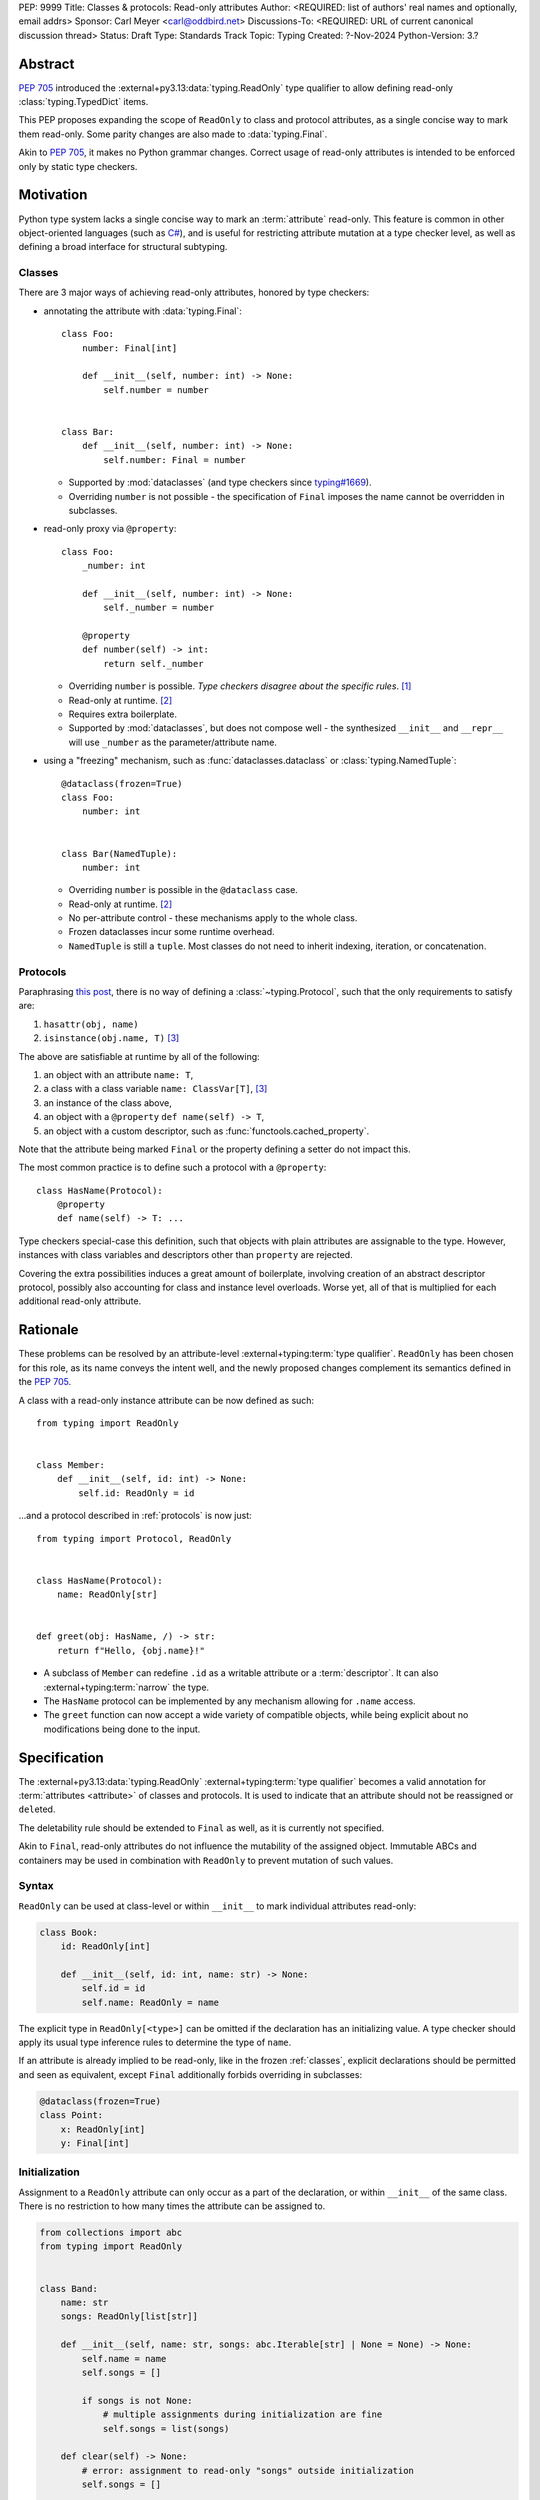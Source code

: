 PEP: 9999
Title: Classes & protocols: Read-only attributes
Author: <REQUIRED: list of authors' real names and optionally, email addrs>
Sponsor: Carl Meyer <carl@oddbird.net>
Discussions-To: <REQUIRED: URL of current canonical discussion thread>
Status: Draft
Type: Standards Track
Topic: Typing
Created: ?-Nov-2024
Python-Version: 3.?


Abstract
========

:pep:`705` introduced the :external+py3.13:data:`typing.ReadOnly` type qualifier
to allow defining read-only :class:`typing.TypedDict` items.

This PEP proposes expanding the scope of ``ReadOnly`` to class and protocol
attributes, as a single concise way to mark them read-only. Some parity changes
are also made to :data:`typing.Final`.

Akin to :pep:`705`, it makes no Python grammar changes. Correct usage of
read-only attributes is intended to be enforced only by static type checkers.


Motivation
==========

Python type system lacks a single concise way to mark an :term:`attribute` read-only.
This feature is common in other object-oriented languages (such as `C# <https://learn.microsoft.com/en-us/dotnet/csharp/language-reference/keywords/readonly>`_),
and is useful for restricting attribute mutation at a type checker level, as well
as defining a broad interface for structural subtyping.

.. _classes:

Classes
-------

There are 3 major ways of achieving read-only attributes, honored by type checkers:

* annotating the attribute with :data:`typing.Final`::

    class Foo:
        number: Final[int]

        def __init__(self, number: int) -> None:
            self.number = number


    class Bar:
        def __init__(self, number: int) -> None:
            self.number: Final = number

  - Supported by :mod:`dataclasses` (and type checkers since `typing#1669 <https://github.com/python/typing/pull/1669>`_).
  - Overriding ``number`` is not possible - the specification of ``Final``
    imposes the name cannot be overridden in subclasses.

* read-only proxy via ``@property``::

    class Foo:
        _number: int

        def __init__(self, number: int) -> None:
            self._number = number

        @property
        def number(self) -> int:
            return self._number

  - Overriding ``number`` is possible. *Type checkers disagree about the specific rules*. [#overriding_property]_
  - Read-only at runtime. [#runtime]_
  - Requires extra boilerplate.
  - Supported by :mod:`dataclasses`, but does not compose well - the synthesized
    ``__init__`` and ``__repr__`` will use ``_number`` as the parameter/attribute name.

* using a "freezing" mechanism, such as :func:`dataclasses.dataclass` or :class:`typing.NamedTuple`::

    @dataclass(frozen=True)
    class Foo:
        number: int


    class Bar(NamedTuple):
        number: int

  - Overriding ``number`` is possible in the ``@dataclass`` case.
  - Read-only at runtime. [#runtime]_
  - No per-attribute control - these mechanisms apply to the whole class.
  - Frozen dataclasses incur some runtime overhead.
  - ``NamedTuple`` is still a ``tuple``. Most classes do not need to inherit
    indexing, iteration, or concatenation.

.. _protocols:

Protocols
---------

Paraphrasing `this post <https://github.com/python/typing/discussions/1525>`_,
there is no way of defining a :class:`~typing.Protocol`, such that the only
requirements to satisfy are:

1. ``hasattr(obj, name)``
2. ``isinstance(obj.name, T)`` [#invalid_typevar]_

The above are satisfiable at runtime by all of the following:

1. an object with an attribute ``name: T``,
2. a class with a class variable ``name: ClassVar[T]``, [#invalid_typevar]_
3. an instance of the class above,
4. an object with a ``@property`` ``def name(self) -> T``,
5. an object with a custom descriptor, such as :func:`functools.cached_property`.

Note that the attribute being marked ``Final`` or the property defining a setter
do not impact this.

The most common practice is to define such a protocol with a ``@property``::

    class HasName(Protocol):
        @property
        def name(self) -> T: ...

Type checkers special-case this definition, such that objects with plain attributes
are assignable to the type. However, instances with class variables and descriptors
other than ``property`` are rejected.

Covering the extra possibilities induces a great amount of boilerplate, involving
creation of an abstract descriptor protocol, possibly also accounting for
class and instance level overloads.
Worse yet, all of that is multiplied for each additional read-only attribute.


Rationale
=========

These problems can be resolved by an attribute-level :external+typing:term:`type qualifier`.
``ReadOnly`` has been chosen for this role, as its name conveys the intent well,
and the newly proposed changes complement its semantics defined in the :pep:`705`.

A class with a read-only instance attribute can be now defined as such::

    from typing import ReadOnly


    class Member:
        def __init__(self, id: int) -> None:
            self.id: ReadOnly = id

...and a protocol described in :ref:`protocols` is now just::

    from typing import Protocol, ReadOnly


    class HasName(Protocol):
        name: ReadOnly[str]


    def greet(obj: HasName, /) -> str:
        return f"Hello, {obj.name}!"

* A subclass of ``Member`` can redefine ``.id`` as a writable attribute or a
  :term:`descriptor`. It can also :external+typing:term:`narrow` the type.
* The ``HasName`` protocol can be implemented by any mechanism allowing for ``.name`` access.
* The ``greet`` function can now accept a wide variety of compatible objects,
  while being explicit about no modifications being done to the input.


Specification
=============

The :external+py3.13:data:`typing.ReadOnly` :external+typing:term:`type qualifier`
becomes a valid annotation for :term:`attributes <attribute>` of classes and protocols.
It is used to indicate that an attribute should not be reassigned or ``del``\ eted.

The deletability rule should be extended to ``Final`` as well, as it is currently
not specified.

Akin to ``Final``, read-only attributes do not influence the mutability of
the assigned object. Immutable ABCs and containers may be used in combination with
``ReadOnly`` to prevent mutation of such values.

Syntax
------

``ReadOnly`` can be used at class-level or within ``__init__`` to mark individual
attributes read-only:

.. code-block:: python

    class Book:
        id: ReadOnly[int]

        def __init__(self, id: int, name: str) -> None:
            self.id = id
            self.name: ReadOnly = name

The explicit type in ``ReadOnly[<type>]`` can be omitted if the declaration has
an initializing value. A type checker should apply its usual type inference
rules to determine the type of ``name``.

If an attribute is already implied to be read-only, like in the frozen :ref:`classes`,
explicit declarations should be permitted and seen as equivalent, except ``Final``
additionally forbids overriding in subclasses:

.. code-block:: python

    @dataclass(frozen=True)
    class Point:
        x: ReadOnly[int]
        y: Final[int]

Initialization
--------------

Assignment to a ``ReadOnly`` attribute can only occur as a part of the declaration,
or within ``__init__`` of the same class. There is no restriction to how many
times the attribute can be assigned to.

.. code-block:: python

    from collections import abc
    from typing import ReadOnly


    class Band:
        name: str
        songs: ReadOnly[list[str]]

        def __init__(self, name: str, songs: abc.Iterable[str] | None = None) -> None:
            self.name = name
            self.songs = []

            if songs is not None:
                # multiple assignments during initialization are fine
                self.songs = list(songs)

        def clear(self) -> None:
            # error: assignment to read-only "songs" outside initialization
            self.songs = []


    band = Band(name="Bôa", songs=["Duvet"])
    band.name = "Python"  # ok: "name" is not read-only
    band.songs = []  # error: "songs" is read-only
    band.songs.append("Twilight")  # ok: list is mutable


    class SubBand(Band):
        def __init__(self) -> None:
            # error: cannot assign to a read-only attribute of base class
            self.songs = []

An initializing value at a class level can serve as a `flyweight <https://en.wikipedia.org/wiki/Flyweight_pattern>`_
default for instances:

.. code-block:: python

    class Patient:
        number: ReadOnly = 0

        def __init__(self, number: int | None = None) -> None:
            if number is not None:
                self.number = number

This feature should also be supported by ``Final`` attributes. Specifically,
``Final`` attributes initialized in a class body **should no longer** imply ``ClassVar``,
and should remain assignable to within ``__init__``.

.. note::
    Classes defining :data:`~object.__slots__` cannot make use of this feature.
    An attribute with a class-level value cannot be included in slots,
    effectively making it a class variable.
    Type checkers may warn or suggest explicitly marking the attribute as a ``ClassVar``.

Type checkers should warn on read-only attributes which may be left uninitialized
after ``__init__`` exits, except in :external+typing:term:`stubs <stub>`, protocols or ABCs::

    class Patient:
        id: ReadOnly[int]    # error: "id" is not initialized on all code paths
        name: ReadOnly[str]  # error: "name" is never initialized

        def __init__(self) -> None:
            if random.random() > 0.5:
                self.id = 123


    class HasName(Protocol):
        name: ReadOnly[str]  # ok

Subtyping
---------

Read-only attributes are covariant. This has a few subtyping implications.
Borrowing from :pep:`PEP 705 <705#inheritance>`:

* Read-only attributes can be redeclared as writable attributes, descriptors
  or class variables::

    @dataclass
    class HasTitle:
        title: ReadOnly[str]


    @dataclass
    class Game(HasTitle):
        title: str
        year: int


    game = Game(title="DOOM", year=1993)
    game.year = 1994
    game.title = "DOOM II"  # ok: attribute is not read-only


    class TitleProxy(HasTitle):
        @functools.cached_property
        def title(self) -> str: ...


    class SharedTitle(HasTitle):
        title: ClassVar[str] = "Still Grey"

* If a read-only attribute is not redeclared, it remains read-only::

    @dataclass
    class Game(HasTitle):
        year: int


    game = Game(title="DOOM", year=1993)
    game.title = "DOOM II"  # error: attribute is read-only

* Subtypes can :external+typing:term:`narrow` the type of read-only attributes::

    class GameCollection(Protocol):
        games: ReadOnly[abc.Collection[Game]]


    @dataclass
    class GameSeries(GameCollection):
        name: str
        games: ReadOnly[list[Game]]  # ok: list[Game] is assignable to Collection[Game]

* Nominal subclasses of protocols and ABCs should redeclare read-only attributes
  in order to implement them, unless the base class initializes them in some way::

    class MyBase(abc.ABC):
        foo: ReadOnly[int]
        bar: ReadOnly[str] = "abc"
        baz: ReadOnly[float]

        def __init__(self, baz: float) -> None:
            self.baz = baz

        @abstractmethod
        def pprint(self) -> None: ...


    @final
    class MySubclass(MyBase):
        # error: MySubclass does not override "foo"

        def pprint(self) -> None:
            print(self.foo, self.bar, self.baz)

* In a protocol attribute declaration, ``name: ReadOnly[T]`` indicates that a structural
  subtype must support ``.name`` access, and the returned value is compatible with ``T``::

    class HasName(Protocol):
        name: ReadOnly[str]


    class NamedAttr:
        name: str

    class NamedProp:
        @property
        def name(self) -> str: ...

    class NamedClassVar:
        name: ClassVar[str]

    class NamedDescriptor:
        @cached_property
        def name(self) -> str: ...

    # all of the following are ok
    has_name: HasName
    has_name = NamedAttr()
    has_name = NamedProp()
    has_name = NamedClassVar
    has_name = NamedClassVar()
    has_name = NamedDescriptor()

Interaction with other special types
------------------------------------

``ReadOnly`` can be used with ``ClassVar`` and ``Annotated`` in any nesting order:

.. code-block:: python

    class Foo:
        foo: ClassVar[ReadOnly[str]] = "foo"
        bar: Annotated[ReadOnly[int], Gt(0)]

.. code-block:: python

    class Foo:
        foo: ReadOnly[ClassVar[str]] = "foo"
        bar: ReadOnly[Annotated[int, Gt(0)]]

This is consistent with the interaction of ``ReadOnly`` and :class:`typing.TypedDict`
defined in :pep:`705`.

``ClassVar`` excludes read-only attributes from being assignable to within
initialization methods.

Rules of ``Final`` should take priority when combined with ``ReadOnly``. As such,
type checkers may warn on the redundancy of combining the two type qualifiers.


Backwards Compatibility
=======================

This PEP introduces new contexts where ``ReadOnly`` is valid. Programs inspecting
those places will have to change to support it. This is expected to mainly affect type checkers.

However, caution is advised while using the backported ``typing_extensions.ReadOnly``
in older versions of Python. Mechanisms inspecting annotations may behave incorrectly
when encountering ``ReadOnly``; in particular, the ``@dataclass`` decorator
which `looks for <https://docs.python.org/3/library/dataclasses.html#class-variables>`_
``ClassVar`` will incorrectly treat ``ReadOnly[ClassVar[...]]`` as an instance attribute.


Security Implications
=====================

There are no known security consequences arising from this PEP.


How to Teach This
=================

[How to teach users, new and experienced, how to apply the PEP to their work.]


Open Issues
===========

Assignment in ``__new__``
-------------------------

Immutable classes like :class:`fractions.Fraction` often do not define ``__init__``;
instead, they perform initialization in ``__new__`` or classmethods. The proposed
feature won't be useful to them. 

OTOH, allowing assignment within ``__new__`` (and/or classmethods) could open way
to non-trivial bugs:

.. code-block:: python

    class Foo:
        # fully initialized objects
        object_cache: ReadOnly[ClassVar[dict[int, Self]]] = {}

        foo: ReadOnly[int]

        def __new__(cls, foo: int) -> Self:
            if foo + 1 in cls.object_cache:
                # this instance is already initialized
                self = cls.object_cache[foo + 1]

            else:
                # this instance is not
                self = super().__new__(cls)

            # assignment to an object which has been initialized before,
            # breaking the invariant a read-only attribute can be assigned to
            # only during its initialization?
            self.foo = foo

            cls.object_cache[foo] = self
            return self

To my understanding, properly detecting this problem would require type checkers
to keep track of the "level of initialization" of an object.

This issue doesn't seem to impact ``__init__``, since it's rather uncommon to
ever rebind ``self`` within it to any other object, and type checkers could
flag the action as whole.


Extending initialization
------------------------

Mechanisms such as :func:`dataclasses.__post_init__` or attrs' `initialization hooks <https://www.attrs.org/en/stable/init.html#hooking-yourself-into-initialization>`_
augment initialization by providing a set of dunder hooks which will be called
once during instance creation. The current rules would disallow assignment in those
hooks. Specifying any single method in the pep isn't enough, as the naming and
functionality differs between mechanisms (``__post_init__`` vs ``__attrs_post_init__``).

``ReadOnly[ClassVar[...]]`` and ``__init_subclass__``
-----------------------------------------------------

Should this be allowed?

.. code-block:: python

    class URI:
        protocol: ReadOnly[ClassVar[str]] = ""

        def __init_subclass__(cls, protocol: str = "") -> None:
            cls.foo = protocol

    class File(URI, protocol="file"): ...

``Final`` in protocols
----------------------

It's been `suggested <https://discuss.python.org/t/expanding-readonly-to-normal-classes-protocols/67359/45>`_
to clarify in this PEP whether ``Final`` should be supported by protocols.


Footnotes
=========

.. [#overriding_property]
    Pyright in strict mode disallows non-property overrides.
    Mypy does not impose this restriction and allows an override with a plain attribute.
    `[Pyright playground] <https://pyright-play.net/?strict=true&code=MYGwhgzhAEBiD28BcBYAUNT0D6A7ArgLYBGApgE5LQCWuALuultACakBmO2t1d22ACgikQ7ADTQCJClVp0AlNAC0APmgA5eLlKoMzLMNEA6PETLloAXklmKjPZgACAB3LxnFOgE8mWNpylzIRF2RVUael19LHJSOnxyXGhDdhNAuzR7UEgYACEwcgEEeHkorHTKCIY0IA>`_
    `[mypy playground] <https://mypy-play.net/?mypy=latest&python=3.12&flags=strict&gist=6f860a865c5d13cce07d6cbb08b9fb85>`_

.. [#runtime]
    This PEP focuses solely on the type-checking behavior. Nevertheless, it should
    be desirable the name is read-only at runtime.

.. [#invalid_typevar]
    The implied type variable is not valid in this context; it has been used for
    the ease of demonstration. See `ClassVar <https://typing.readthedocs.io/en/latest/spec/class-compat.html#classvar>`_.


Copyright
=========

This document is placed in the public domain or under the
CC0-1.0-Universal license, whichever is more permissive.
